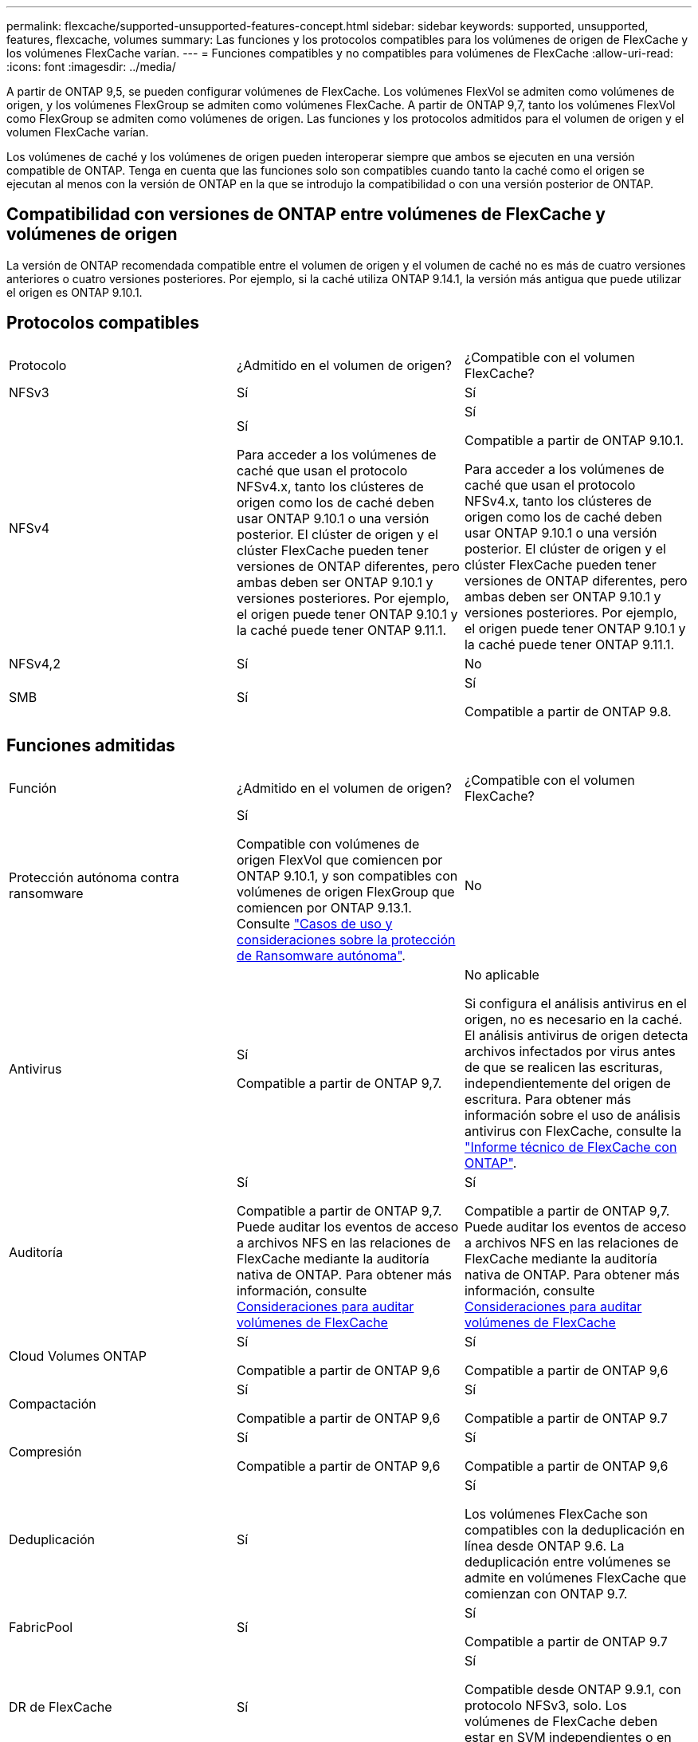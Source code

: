 ---
permalink: flexcache/supported-unsupported-features-concept.html 
sidebar: sidebar 
keywords: supported, unsupported, features, flexcache, volumes 
summary: Las funciones y los protocolos compatibles para los volúmenes de origen de FlexCache y los volúmenes FlexCache varían. 
---
= Funciones compatibles y no compatibles para volúmenes de FlexCache
:allow-uri-read: 
:icons: font
:imagesdir: ../media/


[role="lead"]
A partir de ONTAP 9,5, se pueden configurar volúmenes de FlexCache. Los volúmenes FlexVol se admiten como volúmenes de origen, y los volúmenes FlexGroup se admiten como volúmenes FlexCache. A partir de ONTAP 9,7, tanto los volúmenes FlexVol como FlexGroup se admiten como volúmenes de origen. Las funciones y los protocolos admitidos para el volumen de origen y el volumen FlexCache varían.

Los volúmenes de caché y los volúmenes de origen pueden interoperar siempre que ambos se ejecuten en una versión compatible de ONTAP. Tenga en cuenta que las funciones solo son compatibles cuando tanto la caché como el origen se ejecutan al menos con la versión de ONTAP en la que se introdujo la compatibilidad o con una versión posterior de ONTAP.



== Compatibilidad con versiones de ONTAP entre volúmenes de FlexCache y volúmenes de origen

La versión de ONTAP recomendada compatible entre el volumen de origen y el volumen de caché no es más de cuatro versiones anteriores o cuatro versiones posteriores. Por ejemplo, si la caché utiliza ONTAP 9.14.1, la versión más antigua que puede utilizar el origen es ONTAP 9.10.1.



== Protocolos compatibles

|===


| Protocolo | ¿Admitido en el volumen de origen? | ¿Compatible con el volumen FlexCache? 


 a| 
NFSv3
 a| 
Sí
 a| 
Sí



 a| 
NFSv4
 a| 
Sí

Para acceder a los volúmenes de caché que usan el protocolo NFSv4.x, tanto los clústeres de origen como los de caché deben usar ONTAP 9.10.1 o una versión posterior. El clúster de origen y el clúster FlexCache pueden tener versiones de ONTAP diferentes, pero ambas deben ser ONTAP 9.10.1 y versiones posteriores. Por ejemplo, el origen puede tener ONTAP 9.10.1 y la caché puede tener ONTAP 9.11.1.
 a| 
Sí

Compatible a partir de ONTAP 9.10.1.

Para acceder a los volúmenes de caché que usan el protocolo NFSv4.x, tanto los clústeres de origen como los de caché deben usar ONTAP 9.10.1 o una versión posterior. El clúster de origen y el clúster FlexCache pueden tener versiones de ONTAP diferentes, pero ambas deben ser ONTAP 9.10.1 y versiones posteriores. Por ejemplo, el origen puede tener ONTAP 9.10.1 y la caché puede tener ONTAP 9.11.1.



 a| 
NFSv4,2
 a| 
Sí
 a| 
No



 a| 
SMB
 a| 
Sí
 a| 
Sí

Compatible a partir de ONTAP 9.8.

|===


== Funciones admitidas

|===


| Función | ¿Admitido en el volumen de origen? | ¿Compatible con el volumen FlexCache? 


 a| 
Protección autónoma contra ransomware
 a| 
Sí

Compatible con volúmenes de origen FlexVol que comiencen por ONTAP 9.10.1, y son compatibles con volúmenes de origen FlexGroup que comiencen por ONTAP 9.13.1. Consulte link:../anti-ransomware/use-cases-restrictions-concept.html#unsupported-configurations["Casos de uso y consideraciones sobre la protección de Ransomware autónoma"].
 a| 
No



 a| 
Antivirus
 a| 
Sí

Compatible a partir de ONTAP 9,7.
 a| 
No aplicable

Si configura el análisis antivirus en el origen, no es necesario en la caché. El análisis antivirus de origen detecta archivos infectados por virus antes de que se realicen las escrituras, independientemente del origen de escritura. Para obtener más información sobre el uso de análisis antivirus con FlexCache, consulte la https://www.netapp.com/media/7336-tr4743.pdf["Informe técnico de FlexCache con ONTAP"^].



 a| 
Auditoría
 a| 
Sí

Compatible a partir de ONTAP 9,7.
Puede auditar los eventos de acceso a archivos NFS en las relaciones de FlexCache mediante la auditoría nativa de ONTAP.
Para obtener más información, consulte xref:audit-flexcache-volumes-concept.adoc[Consideraciones para auditar volúmenes de FlexCache]
 a| 
Sí

Compatible a partir de ONTAP 9,7.
Puede auditar los eventos de acceso a archivos NFS en las relaciones de FlexCache mediante la auditoría nativa de ONTAP.
Para obtener más información, consulte xref:audit-flexcache-volumes-concept.adoc[Consideraciones para auditar volúmenes de FlexCache]



 a| 
Cloud Volumes ONTAP
 a| 
Sí

Compatible a partir de ONTAP 9,6
 a| 
Sí

Compatible a partir de ONTAP 9,6



 a| 
Compactación
 a| 
Sí

Compatible a partir de ONTAP 9,6
 a| 
Sí

Compatible a partir de ONTAP 9.7



 a| 
Compresión
 a| 
Sí

Compatible a partir de ONTAP 9,6
 a| 
Sí

Compatible a partir de ONTAP 9,6



 a| 
Deduplicación
 a| 
Sí
 a| 
Sí

Los volúmenes FlexCache son compatibles con la deduplicación en línea desde ONTAP 9.6. La deduplicación entre volúmenes se admite en volúmenes FlexCache que comienzan con ONTAP 9.7.



 a| 
FabricPool
 a| 
Sí
 a| 
Sí

Compatible a partir de ONTAP 9.7



 a| 
DR de FlexCache
 a| 
Sí
 a| 
Sí

Compatible desde ONTAP 9.9.1, con protocolo NFSv3, solo. Los volúmenes de FlexCache deben estar en SVM independientes o en clústeres separados.



 a| 
Volumen FlexGroup
 a| 
Sí

Compatible a partir de ONTAP 9.7
 a| 
Sí



 a| 
Volumen FlexVol
 a| 
Sí
 a| 
No



 a| 
FPolicy
 a| 
Sí

Compatible a partir de ONTAP 9.7
 a| 
Sí

Compatible con NFS desde ONTAP 9,7.
Compatible con el bloque de mensajes del servidor que empieza con ONTAP 9.14.1.



 a| 
Configuración de MetroCluster
 a| 
Sí

Compatible a partir de ONTAP 9.7
 a| 
Sí

Compatible a partir de ONTAP 9.7



 a| 
Transferencia de datos descargados (ODX) de Microsoft
 a| 
Sí
 a| 
No



 a| 
Cifrado de agregados de NetApp (NAE)
 a| 
Sí

Compatible a partir de ONTAP 9,6
 a| 
Sí

Compatible a partir de ONTAP 9,6



 a| 
Cifrado de volúmenes de NetApp (NVE)
 a| 
Sí

Compatible a partir de ONTAP 9,6
 a| 
Sí

Compatible a partir de ONTAP 9,6



 a| 
Bloque NAS de ONTAP S3
 a| 
Sí

Compatible a partir de ONTAP 9.12.1
 a| 
No



 a| 
Calidad de servicio
 a| 
Sí
 a| 
Sí


NOTE: La calidad de servicio en el nivel de archivo no se admite para los volúmenes FlexCache.



 a| 
Qtrees
 a| 
Sí

A partir de ONTAP 9,6, se pueden crear y modificar qtrees. Los qtrees creados en el origen pueden accederse en la caché.
 a| 
No



 a| 
Cuotas
 a| 
Sí

A partir de ONTAP 9,6, la aplicación de cuotas de los volúmenes de origen FlexCache se admite para usuarios, grupos y qtrees.
 a| 
No

En el modo de escritura FlexCache (el modo predeterminado), las escrituras en la caché se reenvían al volumen de origen. Las cuotas se aplican en el origen.


NOTE: A partir de ONTAP 9.6, se admite la cuota remota (rquota) en los volúmenes FlexCache.



 a| 
Notificación de cambio de SMB
 a| 
Sí
 a| 
Sí

A partir de ONTAP 9.14.1, Notificar cambios de SMB es compatible en la caché.



 a| 
Volúmenes de SnapLock
 a| 
No
 a| 
No



 a| 
Relaciones asincrónicas de SnapMirror*
 a| 
Sí
 a| 
No



 a| 
 a| 
*Orígenes de FlexCache:

* Es posible tener un volumen de FlexCache a partir de un FlexVol de origen
* Es posible tener un volumen de FlexCache a partir de un FlexGroup de origen
* Puede tener un volumen de FlexCache desde un volumen primario de origen en una relación de SnapMirror.
* A partir de ONTAP 9.8, un volumen secundario de SnapMirror puede ser un volumen de origen de FlexCache. El volumen secundario de SnapMirror debe estar inactivo sin actualizaciones activas de SnapMirror; de lo contrario, se producirá un error en la creación de FlexCache.




 a| 
Relaciones síncronas de SnapMirror
 a| 
No
 a| 
No



 a| 
SnapRestore
 a| 
Sí
 a| 
No



 a| 
Copias Snapshot
 a| 
Sí
 a| 
No



 a| 
Configuración de recuperación ante desastres de SVM
 a| 
Sí

Con compatibilidad a partir con ONTAP 9.5. La SVM principal de una relación de recuperación ante desastres de SVM puede tener el volumen de origen; no obstante, si la relación de recuperación ante desastres de SVM está rota, debe volver a crearse la relación de FlexCache con un nuevo volumen de origen.
 a| 
No

Puede tener volúmenes FlexCache en SVM primarias, pero no en SVM secundarias. Cualquier volumen FlexCache de la SVM principal no se replica como parte de la relación de recuperación ante desastres de SVM.



 a| 
Protección de acceso a nivel de almacenamiento (ESCORIA)
 a| 
No
 a| 
No



 a| 
Aprovisionamiento ligero
 a| 
Sí
 a| 
Sí

Compatible a partir de ONTAP 9.7



 a| 
Clonado de volúmenes
 a| 
Sí

Se admite la clonado de un volumen de origen y de los archivos en el volumen de origen a partir de ONTAP 9.6.
 a| 
No



 a| 
Movimiento de volúmenes
 a| 
Sí
 a| 
Sí (solo para componentes de volumen)

ONTAP 9,6 y versiones posteriores admiten el movimiento de constituyentes de volúmenes de un volumen FlexCache.



 a| 
Realojamiento de volúmenes
 a| 
No
 a| 
No



 a| 
API de vStorage para integración de cabinas (VAAI)
 a| 
Sí
 a| 
No

|===

NOTE: En las versiones de ONTAP 9 anteriores a la 9.5, los volúmenes FlexVol de origen solo pueden proporcionar datos a volúmenes FlexCache creados en sistemas que ejecutan Data ONTAP 8.2.x en 7-Mode. A partir de ONTAP 9.5, los volúmenes FlexVol de origen también pueden proporcionar datos a FlexCache Volumes en sistemas ONTAP 9. Para obtener más información sobre la migración de FlexCache de 7-Mode a ONTAP 9 FlexCache, consulte link:https://www.netapp.com/pdf.html?item=/media/7336-tr4743pdf.pdf["Informe técnico de NetApp 4743: FlexCache en ONTAP"^].
